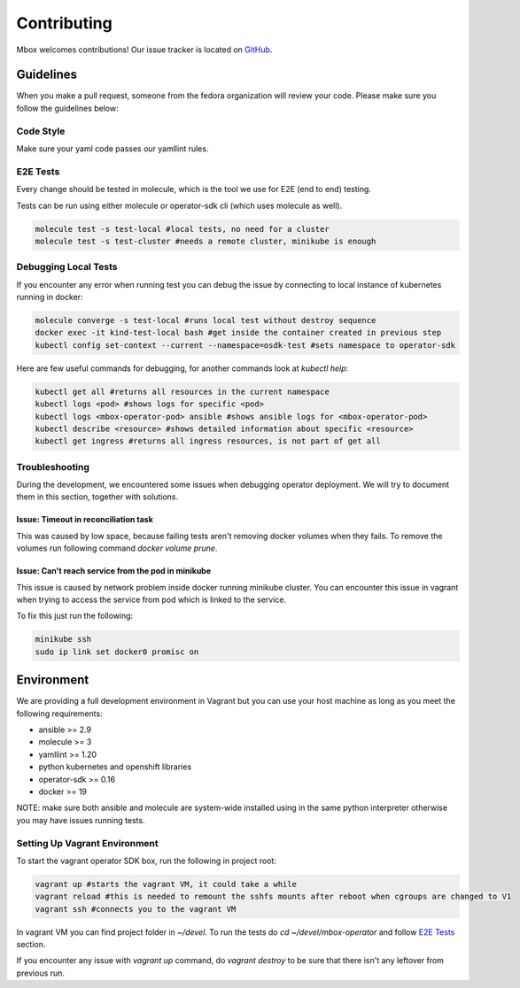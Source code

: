 ============
Contributing
============

Mbox welcomes contributions! Our issue tracker is located on `GitHub <https://github.com/fedora-infra/mbbox/issues>`_.

Guidelines
===========

When you make a pull request, someone from the fedora organization
will review your code. Please make sure you follow the guidelines below:

Code Style
----------

Make sure your yaml code passes our yamllint rules.

E2E Tests
---------

Every change should be tested in molecule, which is the tool we use for E2E (end to end) testing.

Tests can be run using either molecule or operator-sdk cli (which uses molecule as well).

.. code-block:: bash

  molecule test -s test-local #local tests, no need for a cluster
  molecule test -s test-cluster #needs a remote cluster, minikube is enough

Debugging Local Tests
---------------------

If you encounter any error when running test you can debug the issue by connecting to local instance of kubernetes running in docker:

.. code-block:: bash

   molecule converge -s test-local #runs local test without destroy sequence
   docker exec -it kind-test-local bash #get inside the container created in previous step
   kubectl config set-context --current --namespace=osdk-test #sets namespace to operator-sdk

Here are few useful commands for debugging, for another commands look at `kubectl help`:

.. code-block:: bash

   kubectl get all #returns all resources in the current namespace
   kubectl logs <pod> #shows logs for specific <pod>
   kubectl logs <mbox-operator-pod> ansible #shows ansible logs for <mbox-operator-pod>
   kubectl describe <resource> #shows detailed information about specific <resource>
   kubectl get ingress #returns all ingress resources, is not part of get all

Troubleshooting
---------------

During the development, we encountered some issues when debugging operator deployment. We will try to document them in this section, together with solutions.

Issue: Timeout in reconciliation task
^^^^^^^^^^^^^^^^^^^^^^^^^^^^^^^^^^^^^

This was caused by low space, because failing tests aren't removing docker volumes when they fails. To remove the volumes run following command `docker volume prune`.

Issue: Can't reach service from the pod in minikube
^^^^^^^^^^^^^^^^^^^^^^^^^^^^^^^^^^^^^^^^^^^^^^^^^^^

This issue is caused by network problem inside docker running minikube cluster. You can encounter this issue in vagrant when trying to access the service from pod which
is linked to the service.

To fix this just run the following:

.. code-block:: bash

   minikube ssh
   sudo ip link set docker0 promisc on

Environment
===========

We are providing a full development environment in Vagrant but you can use your host machine as long as you meet the following requirements:

* ansible >= 2.9
* molecule >= 3
* yamllint >= 1.20
* python kubernetes and openshift libraries
* operator-sdk >= 0.16
* docker >= 19

NOTE: make sure both ansible and molecule are system-wide installed using in the same python interpreter otherwise you may have issues running tests.

Setting Up Vagrant Environment
------------------------------

To start the vagrant operator SDK box, run the following in project root:

.. code-block:: bash

   vagrant up #starts the vagrant VM, it could take a while
   vagrant reload #this is needed to remount the sshfs mounts after reboot when cgroups are changed to V1
   vagrant ssh #connects you to the vagrant VM

In vagrant VM you can find project folder in `~/devel`.
To run the tests do `cd ~/devel/mbox-operator` and follow `E2E Tests`_ section.

If you encounter any issue with `vagrant up` command, do `vagrant destroy` to be sure that there isn't any leftover from previous run.
